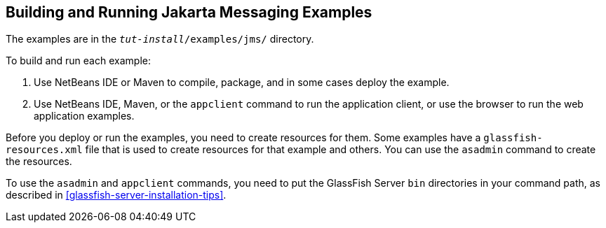 == Building and Running Jakarta Messaging Examples

The examples are in the `_tut-install_/examples/jms/` directory.

To build and run each example:

. Use NetBeans IDE or Maven to compile, package, and in some cases
deploy the example.
. Use NetBeans IDE, Maven, or the `appclient` command to run the
application client, or use the browser to run the web application
examples.

Before you deploy or run the examples, you need to create resources for
them. Some examples have a `glassfish-resources.xml` file that is used
to create resources for that example and others. You can use the
`asadmin` command to create the resources.

To use the `asadmin` and `appclient` commands, you need to put the
GlassFish Server `bin` directories in your command path, as described
in <<glassfish-server-installation-tips>>.
